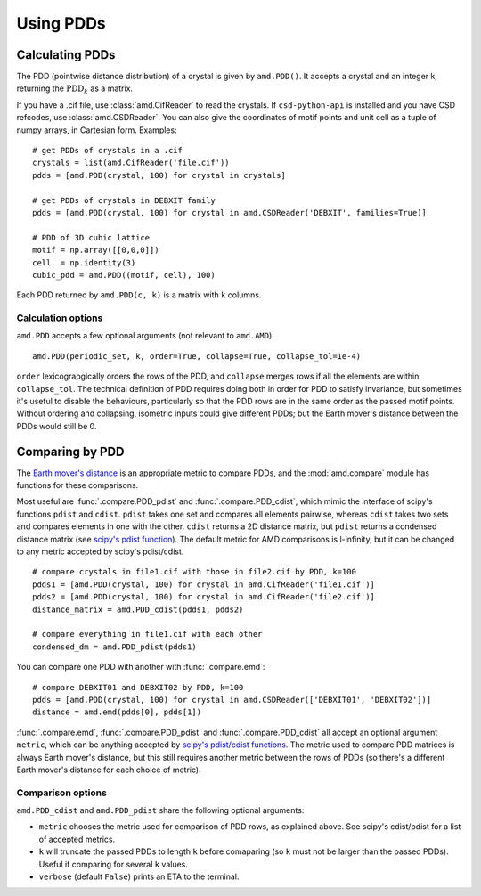 Using PDDs
==========

Calculating PDDs
----------------

The PDD (pointwise distance distribution) of a crystal is given by ``amd.PDD()``.
It accepts a crystal and an integer k, returning the :math:`\text{PDD}_k` as a matrix. 

If you have a .cif file, use :class:`amd.CifReader` to read the crystals. If
``csd-python-api`` is installed and you have CSD refcodes, use :class:`amd.CSDReader`.
You can also give the coordinates of motif points and unit cell as a tuple of numpy 
arrays, in Cartesian form. Examples::

    # get PDDs of crystals in a .cif
    crystals = list(amd.CifReader('file.cif'))
    pdds = [amd.PDD(crystal, 100) for crystal in crystals]

    # get PDDs of crystals in DEBXIT family
    pdds = [amd.PDD(crystal, 100) for crystal in amd.CSDReader('DEBXIT', families=True)]

    # PDD of 3D cubic lattice
    motif = np.array([[0,0,0]])
    cell  = np.identity(3)
    cubic_pdd = amd.PDD((motif, cell), 100)

Each PDD returned by ``amd.PDD(c, k)`` is a matrix with ``k`` columns. 

Calculation options
*******************

``amd.PDD`` accepts a few optional arguments (not relevant to ``amd.AMD``)::

    amd.PDD(periodic_set, k, order=True, collapse=True, collapse_tol=1e-4)

``order`` lexicograpgically orders the rows of the PDD, and ``collapse`` merges rows
if all the elements are within ``collapse_tol``. The technical definition of PDD 
requires doing both in order for PDD to satisfy invariance, but sometimes it's useful to 
disable the behaviours, particularly so that the PDD rows are in the same order as the 
passed motif points. Without ordering and collapsing, isometric inputs could give different 
PDDs; but the Earth mover's distance between the PDDs would still be 0.

Comparing by PDD
----------------

The `Earth mover's distance <https://en.wikipedia.org/wiki/Earth_mover%27s_distance>`_ is
an appropriate metric to compare PDDs, and the :mod:`amd.compare` module has functions
for these comparisons.

Most useful are :func:`.compare.PDD_pdist` and :func:`.compare.PDD_cdist`, which mimic
the interface of scipy's functions ``pdist`` and ``cdist``. ``pdist`` takes one set and 
compares all elements pairwise, whereas ``cdist`` takes two sets and compares elements in
one with the other. ``cdist`` returns a 2D distance matrix, but ``pdist`` returns a 
condensed distance matrix (see `scipy's pdist function <https://docs.scipy.org/doc/scipy/reference/generated/scipy.spatial.distance.pdist.html>`_). 
The default metric for AMD comparisons is l-infinity, but it can be changed to any metric
accepted by scipy's pdist/cdist. ::

    # compare crystals in file1.cif with those in file2.cif by PDD, k=100
    pdds1 = [amd.PDD(crystal, 100) for crystal in amd.CifReader('file1.cif')]
    pdds2 = [amd.PDD(crystal, 100) for crystal in amd.CifReader('file2.cif')]
    distance_matrix = amd.PDD_cdist(pdds1, pdds2)

    # compare everything in file1.cif with each other
    condensed_dm = amd.PDD_pdist(pdds1)

You can compare one PDD with another with :func:`.compare.emd`::

    # compare DEBXIT01 and DEBXIT02 by PDD, k=100
    pdds = [amd.PDD(crystal, 100) for crystal in amd.CSDReader(['DEBXIT01', 'DEBXIT02'])]
    distance = amd.emd(pdds[0], pdds[1])

:func:`.compare.emd`, :func:`.compare.PDD_pdist` and :func:`.compare.PDD_cdist` all accept 
an optional argument ``metric``, which can be anything accepted by `scipy's pdist/cdist functions <https://docs.scipy.org/doc/scipy/reference/generated/scipy.spatial.distance.pdist.html>`_. 
The metric used to compare PDD matrices is always Earth mover's distance, but this still requires another metric
between the rows of PDDs (so there's a different Earth mover's distance for each choice of metric).


Comparison options
******************

``amd.PDD_cdist`` and ``amd.PDD_pdist`` share the following optional arguments:

* ``metric`` chooses the metric used for comparison of PDD rows, as explained above. See scipy's cdist/pdist for a list of accepted metrics.
* ``k`` will truncate the passed PDDs to length ``k`` before comaparing (so ``k`` must not be larger than the passed PDDs). Useful if comparing for several ``k`` values.
* ``verbose`` (default ``False``) prints an ETA to the terminal. 